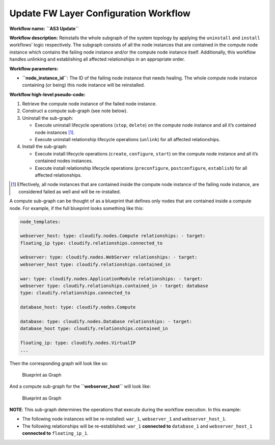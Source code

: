 Update FW Layer Configuration Workflow
======================================

**Workflow name:** **``AS3 Update``**

**Workflow description:** Reinstalls the whole subgraph of the system
topology by applying the ``uninstall`` and ``install`` workflows’ logic
respectively. The subgraph consists of all the node instances that are
contained in the compute node instance which contains the failing node
instance and/or the compute node instance itself. Additionally, this
workflow handles unlinking and establishing all affected relationships
in an appropriate order.

**Workflow parameters:**

-  **``node_instance_id``**: The ID of the failing node instance that
   needs healing. The whole compute node instance containing (or being)
   this node instance will be reinstalled.

**Workflow high-level pseudo-code:**

1. Retrieve the compute node instance of the failed node instance.
2. Construct a compute sub-graph (see note below).
3. Uninstall the sub-graph:

   -  Execute uninstall lifecycle operations (``stop``, ``delete``) on
      the compute node instance and all it’s contained node instances [1]_.

   -  Execute uninstall relationship lifecycle operations (``unlink``)
      for all affected relationships.

4. Install the sub-graph:

   -  Execute install lifecycle operations (``create``, ``configure``,
      ``start``) on the compute node instance and all it’s contained
      nodes instances.
   -  Execute install relationship lifecycle operations
      (``preconfigure``, ``postconfigure``, ``establish``) for all
      affected relationships.

.. [1] Effectively, all node instances that are contained inside the compute node instance of the failing node instance, are considered failed as well and will be re-installed.

A compute sub-graph can be thought of as a blueprint that defines only
nodes that are contained inside a compute node. For example, if the full
blueprint looks something like this:

.. code-block:: console

   node_templates:

   webserver_host: type: cloudify.nodes.Compute relationships: - target:
   floating_ip type: cloudify.relationships.connected_to

   webserver: type: cloudify.nodes.WebServer relationships: - target:
   webserver_host type: cloudify.relationships.contained_in

   war: type: cloudify.nodes.ApplicationModule relationships: - target:
   webserver type: cloudify.relationships.contained_in - target: database
   type: cloudify.relationships.connected_to

   database_host: type: cloudify.nodes.Compute

   database: type: cloudify.nodes.Database relationships: - target:
   database_host type: cloudify.relationships.contained_in

   floating_ip: type: cloudify.nodes.VirtualIP
   ...

Then the corresponding graph will look like so:

.. figure:: images/blueprint-as-graph.png
   :alt: Blueprint as Graph

   Blueprint as Graph

And a compute sub-graph for the **``webserver_host``** will look like:

.. figure:: images/sub-blueprint-as-graph.png
   :alt: Blueprint as Graph

   Blueprint as Graph

**NOTE**: This sub-graph determines the operations that execute during the workflow execution. In this example:

-  The following node instances will be re-installed: ``war_1``,
   ``webserver_1`` and ``webserver_host_1``.
-  The following relationships will be re-established: ``war_1``
   **connected to** ``database_1`` and ``webserver_host_1`` **connected
   to** ``floating_ip_1``.